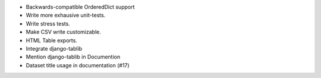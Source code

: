 * Backwards-compatible OrderedDict support
* Write more exhausive unit-tests.
* Write stress tests.
* Make CSV write customizable.
* HTML Table exports.
* Integrate django-tablib
* Mention django-tablib in Documention
* Dataset title usage in documentation (#17)